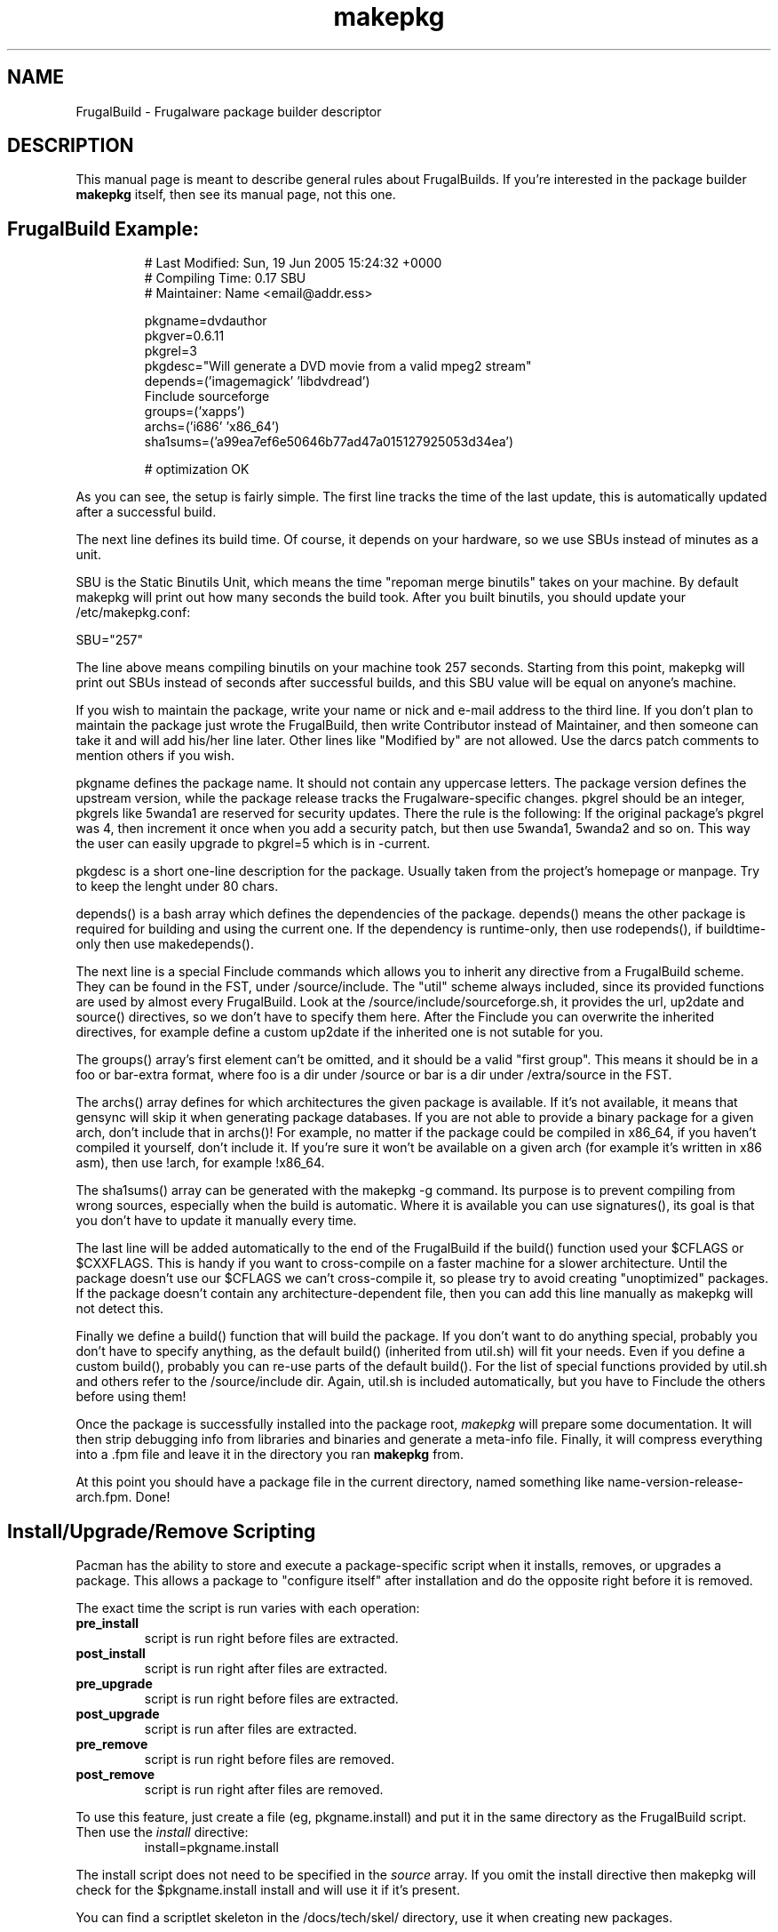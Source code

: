 .TH makepkg 8 "Jane 13, 2006" "Frugalware Developer Manual" ""
.SH NAME
FrugalBuild \- Frugalware package builder descriptor
.SH DESCRIPTION
This manual page is meant to describe general rules about FrugalBuilds. If
you're interested in the package builder \fBmakepkg\fP itself, then see its
manual page, not this one.

.TP
.TP
.SH FrugalBuild Example:
.RS
.nf
# Last Modified: Sun, 19 Jun 2005 15:24:32 +0000
# Compiling Time: 0.17 SBU
# Maintainer: Name <email@addr.ess>

pkgname=dvdauthor
pkgver=0.6.11
pkgrel=3
pkgdesc="Will generate a DVD movie from a valid mpeg2 stream"
depends=('imagemagick' 'libdvdread')
Finclude sourceforge
groups=('xapps')
archs=('i686' 'x86_64')
sha1sums=('a99ea7ef6e50646b77ad47a015127925053d34ea')

# optimization OK
.fi
.RE

As you can see, the setup is fairly simple. The first line tracks the time of
the last update, this is automatically updated after a successful build.

The next line defines its build time. Of course, it depends on your hardware,
so we use SBUs instead of minutes as a unit.

SBU is the Static Binutils Unit, which means the time "repoman merge binutils"
takes on your machine. By default makepkg will print out how many seconds the
build took. After you built binutils, you should update your /etc/makepkg.conf:

SBU="257"

The line above means compiling binutils on your machine took 257 seconds.
Starting from this point, makepkg will print out SBUs instead of seconds after
successful builds, and this SBU value will be equal on anyone's machine.

If you wish to maintain the package, write your name or nick and e-mail
address to the third line. If you don't plan to maintain the package just wrote
the FrugalBuild, then write Contributor instead of Maintainer, and then someone
can take it and will add his/her line later. Other lines like "Modified by" are
not allowed. Use the darcs patch comments to mention others if you wish.

pkgname defines the package name. It should not contain any uppercase letters.
The package version defines the upstream version, while the package release
tracks the Frugalware-specific changes. pkgrel should be an integer, pkgrels
like 5wanda1 are reserved for security updates. There the rule is the
following: If the original package's pkgrel was 4, then increment it once when
you add a security patch, but then use 5wanda1, 5wanda2 and so on. This way
the user can easily upgrade to pkgrel=5 which is in -current.

pkgdesc is a short one-line description for the package. Usually taken from
the project's homepage or manpage. Try to keep the lenght under 80 chars.

depends() is a bash array which defines the dependencies of the package.
depends() means the other package is required for building and using the
current one. If the dependency is runtime-only, then use rodepends(), if
buildtime-only then use makedepends().

The next line is a special Finclude commands which allows you to inherit
any directive from a FrugalBuild scheme. They can be found in the FST,
under /source/include. The "util" scheme always included, since its
provided functions are used by almost every FrugalBuild. Look at the
/source/include/sourceforge.sh, it provides the url, up2date and source()
directives, so we don't have to specify them here. After the Finclude you
can overwrite the inherited directives, for example define a custom up2date
if the inherited one is not sutable for you.

The groups() array's first element can't be omitted, and it should be a
valid "first group". This means it should be in a foo or bar-extra format,
where foo is a dir under /source or bar is a dir under /extra/source in the
FST.

The archs() array defines for which architectures the given package is
available. If it's not available, it means that gensync will skip it when
generating package databases. If you are not able to provide a binary package
for a given arch, don't include that in archs()! For example, no matter if
the package could be compiled in x86_64, if you haven't compiled it yourself,
don't include it. If you're sure it won't be available on a given arch (for
example it's written in x86 asm), then use !arch, for example !x86_64.

The sha1sums() array can be generated with the makepkg -g command. Its purpose
is to prevent compiling from wrong sources, especially when the build is
automatic. Where it is available you can use signatures(), its goal is that
you don't have to update it manually every time.

The last line will be added automatically to the end of the FrugalBuild if the
build() function used your $CFLAGS or $CXXFLAGS. This is handy if you want to
cross-compile on a faster machine for a slower architecture. Until the package
doesn't use our $CFLAGS we can't cross-compile it, so please try to avoid
creating "unoptimized" packages. If the package doesn't contain any
architecture-dependent file, then you can add this line manually as makepkg
will not detect this.

Finally we define a build() function that will build the package. If you don't
want to do anything special, probably you don't have to specify anything, as
the default build() (inherited from util.sh) will fit your needs. Even if you
define a custom build(), probably you can re-use parts of the default build().
For the list of special functions provided by util.sh and others refer to
the /source/include dir. Again, util.sh is included automatically, but you
have to Finclude the others before using them!

Once the package is successfully installed into the package root, \fImakepkg\fP
will prepare some documentation. It will
then strip debugging info from libraries and binaries and generate a meta-info
file.  Finally, it will compress everything into a .fpm file and leave it
in the directory you ran \fBmakepkg\fP from.

At this point you should have a package file in the current directory, named
something like name-version-release-arch.fpm.  Done!

.SH Install/Upgrade/Remove Scripting
Pacman has the ability to store and execute a package-specific script when it
installs, removes, or upgrades a package.  This allows a package to "configure
itself" after installation and do the opposite right before it is removed.

The exact time the script is run varies with each operation:
.TP
.B pre_install
script is run right before files are extracted.

.TP
.B post_install
script is run right after files are extracted.

.TP
.B pre_upgrade
script is run right before files are extracted.

.TP
.B post_upgrade
script is run after files are extracted.

.TP
.B pre_remove
script is run right before files are removed.

.TP
.B post_remove
script is run right after files are removed.

.RE
To use this feature, just create a file (eg, pkgname.install) and put it in
the same directory as the FrugalBuild script.  Then use the \fIinstall\fP directive:
.RS
.nf
install=pkgname.install
.fi
.RE

The install script does not need to be specified in the \fIsource\fP array.
If you omit the install directive then makepkg will check for the
$pkgname.install install and will use it if it's present.

You can find a scriptlet skeleton in the /docs/tech/skel/ directory, use it
when creating new packages.

.SH FrugalBuild Directives
.TP
.B pkgname
The name of the package.  This has be a unix-friendly name as it will be
used in the package filename.

.TP
.B pkgver
This is the version of the software as released from the author (eg, 2.7.1).

.TP
.B pkgrel
This is the release number specific to Frugalware Linux packages.

.TP
.B pkgdesc
This should be a brief description of the package and its functionality.

.TP
.B pkgdesc_localized
Array of the localized package descriptions.

The format is the following:
pkgdesc_localized=('xx_YY foo' 'xx_YY bar')

.TP
.B url
This field contains an optional URL that is associated with the piece of software
being packaged.  This is typically the project's website.

.TP
.B license
Sets the license type (eg, "GPL", "BSD", "NON-FREE").  (\fBNote\fP: This
option is still in development and may change in the future)

.TP
.B install
Specifies a special install script that is to be included in the package.
This file should reside in the same directory as the FrugalBuild, and will be
copied into the package by makepkg.  It does not need to be included in the
\fIsource\fP array.  (eg, install=modutils.install)

.TP
.B up2date
This directive should contain a command that prints the current upstream stable
version of the project. This way we can check for newer version without visiting
manually the project's website (see above).

.TP
.B source \fI(array)\fP 
The \fIsource\fP line is an array of source files required to build the
package.  Source files must reside in the same directory as the FrugalBuild
file, unless they have a fully-qualified URL.  Then if the source file
does not already exist in /var/cache/pacman/src, the file is downloaded
by wget.

.TP
.B md5sums \fI(array)\fP
If this field is present, it should contain an MD5 hash for every source file
specified in the \fIsource\fP array (in the same order).  makepkg will use
this to verify source file integrity during subsequent builds.  To easily
generate md5sums, first build using the FrugalBuild then run
\fBmakepkg -G >>FrugalBuild\fP.  Then you can edit the FrugalBuild and move the
\fImd5sums\fP line from the bottom to an appropriate location.

.TP
.B sha1sums \fI(array)\fP
If this field is present, it should contain an SHA1 hash for every source file
specified in the \fIsource\fP array (in the same order).  makepkg will use
this to verify source file integrity during subsequent builds.  To easily
generate sha1sums, first build using the FrugalBuild then run
\fBmakepkg -g >>FrugalBuild\fP.  Then you can edit the FrugalBuild and move the
\fIsha1sums\fP line from the bottom to an appropriate location.

.TP
.B signatures \fI(array)\fP
If this field is present, it should contain an array of gpg signatures required
to validate the source files. Where there is no signature available just leave
it empty, like:

signatures=(${source[0]}.asc '')

.TP
.B groups \fI(array)\fP
This is an array of symbolic names that represent groups of packages, allowing
you to install multiple packages by requesting a single target.  For example,
one could install all KDE packages by installing the 'kde' group.

.TP
.B archs \fI(array)\fP
This array defines on which architectures the given package is avalibable.
If it's not available, that will mean that gensync will skip it when generating
package databases.

.TP
.B backup \fI(array)\fP 
A space-delimited array of filenames (without a preceding slash). The
\fIbackup\fP line will be propagated to the package meta-info file for
pacman.  This will designate all files listed there to be backed up if this
package is ever removed from a system.  See \fBHANDLING CONFIG FILES\fP in
the \fIpacman\fP manpage for more information.

.TP
.B depends \fI(array)\fP 
An array of packages that this package depends on to build and run.  Packages
in this list should be surrounded with single quotes and contain at least the
package name.  They can also include a version requirement of the form
\fBname<>version\fP, where <> is one of these three comparisons: \fB>=\fP
(greater than equal to), \fB<=\fP (less than or equal to), or \fB=\fP (equal to).
See the FrugalBuild example above for an example of the \fIdepends\fP directive.

.TP
.B makedepends \fI(array)\fP
An array of packages that this package depends on to build (ie, not required
to run).  Packages in this list should follow the same format as \fIdepends\fP.

.TP
.B rodepends \fI(array)\fP
An array of packages that this package depends on to run (ie, not required to
build). Generally \fIrodepends\fP should be avoided in favour of \fIdepends\fP
except where this will create circular dependency chains. (For example building
logrotate doesn't requires to have dcron installed.) Packages in this list
should follow the same format as \fIdepends\fP.

.TP
.B conflicts \fI(array)\fP 
An array of packages that will conflict with this package (ie, they cannot both
be installed at the same time).  This directive follows the same format as
\fIdepends\fP except you cannot specify versions here, only package names.

.TP
.B provides \fI(array)\fP 
An array of "virtual provisions" that this package provides.  This allows a package
to provide dependency names other than it's own package name.  For example, the
kernel-scsi and kernel-ide packages can each provide 'kernel' which allows packages
to simply depend on 'kernel' rather than "kernel-scsi OR kernel-ide OR ..."

.TP
.B replaces \fI(array)\fP 
This is an array of packages that this package should replace, and can be used to handle
renamed/combined packages.  For example, if the kernel package gets renamed
to kernel-ide, then subsequent 'pacman -Syu' calls will not pick up the upgrade, due
to the differing package names.  \fIreplaces\fP handles this.

.TP
.B options \fI(array)\fP
This is an array of various boolean options. The possible values are:
.nf
nodocs     Don't add any documentation automatically (ie. when there'll be
           a separate documentation subpackage).
nostrip    Don't strip binaries/libraries.
force      This is used to force the package to be upgraded by --sysupgrade,
           even if its an older version.
nobuild    If this directive set, gensync will ignore this package, so users
           must build  these packages on their machines, they will not be able
           to install them with pacman -S. Useful for closed-source, but
           freeware programs.
nofakeroot Don't drop privileges after chrooting. Required by some broken
           packages.
scriptlet Don't skip executing scriptlets even if we're in chroot.
.fi

.SH  What is the process of chrooted build ?

First, what is chroot? We currently use fakeroot to prevent build() from
modifying the host system, and we use a prefix or DESTDIR directive to install
everything to a directory and not under to the host system. This is good, but
not enough.

This system lacks of the ability to control the list of installed packages
during the build on the system of a packager, the given compiled package maybe
linked itself to an extra installed library. This way we can't really control
the list of real dependencies. For example if libquicktime is installed from
source on my system, then mplayer or any other program can link itself to that,
and so that depends() will be incorrect. Or if I have the closed source binary
NVidia drivers installed, some programs link tho NVidia's libraries.

Of course there is a sollution to avoid this, to use a real chroot instead of a
simple fakeroot. What is this means? The followings:

When starting the build, a core chroot system is installed under /var/chroot.
(Of course you can change this value under /etc/makepkg.conf.) The core system
contains ~60 packages which are must installed to build any package in
a chrooted environment. These packages (for example gcc, kernel-headers, make)
should not be mentioned in makedepends(). 'pacman -Sg core chroot-core
devel-core' should show you the actial list. (We try to change this list rarely
of course.)

When you start building with makepkg -R, pacman will install these packages to
/var/chroot if necessary. This will produce a fully "clean" Frugalware system,
that consits of base packages only. This /var/chroot is fully separated from
the host system so that this will solve the problems mentioned above.
(Linking to a library installed from source, etc.)

Here comes the fun part. The packages listed in depends() and makedepends() are
installed to this clean (/var/chroot) system. From this point, this chroot is
capable to build the specified package in it without any unnecessary package
installed, fully separated from the host system.

After this the chroot should be cleaned up which means the removal of the
installed depends() and makedepends(). This ensures us not to build from
scratch the core chroot.

This way we can prevent lots of dependency problems and it is even possible to
build packages for a different Frugalware version. This is quite efficent when
building security updates or fixing critical bugs in the -stable tree.

If the build is failed, the working directory will not be deleted, you can find
it under /var/chroot/var/tmp/fst. Later if you want to clean your chroot
(delete the working directory and remove unnecessary packages) you can use 'makepkg -CR'.

To activate building in a chroot, you should run makepkg as root at least with
the -R option.

.SH Package splitting

Package splitting means moving out a list of specifed files to subpackages (like
libmysql out of mysql) and then defining the properties of subpackages. The
\fBsubpkgs()\fP array is to define the pkgnames of the subpackages. From now all
the directives has their subfoo equivalent:
.nf
pkgname -> subpkgs()
pkgdesc -> subdescs()
pkgdesc_localized -> subdescs_localized()
license() -> sublicense()
replaces() -> subreplaces()
groups() -> subgroups()
depends() -> subdepends()
rodepends() -> subrodepends()
removes() -> subremoves()
conflicts() -> subconflicts()
provides() -> subprovides()
backup() -> subbackup()
install -> subinstall()
options -> suboptions()
archs -> subarchs()
.fi

Also note that bash does not support two-dimensional arrays, so when defining the
array of arrays, then quotes are the major separators and spaces are the minor ones.

Simple example:
.nf
Add the followings to your bottom of your FrugalBuild
subpkgs=('foo' 'bar')
subdescs=('desc of foo' 'desc of bar')
subdepends=('foodep1 foodep2' 'bardep1 bardep2')
subgroups=('apps' 'apps')
subarchs=('i686 x86_64' 'i686 x86_64')
.fi

You may define conflicts, replaces and other directives for your subpackages, but
the requirement is only to define these 5 ones.

The second part is to move some files to the - just defined - subpackages. You
should use the Fsplit command for this at the end of your build() function. You
can read more about Fsplit in the fwmakepkg documentation, but here is a short
example:
.nf

Fsplit subpkgname usr/share/

.fi
This will move the /usr/share dir of the package to the "subpkgname" subpackage.

NOTE: never use a trailing slash when defining file patterns, especially if you
use wildcards in it!

Special case: subpkgs in other repos.

The situation is the following: you have a package which is in the frugalware
repo, but you want its subpackage to be in extra. It's a but tricky, but still
possible.

The trick is to create a fake FrugalBuild in the other repo. You could place
it whereever you want, but to use repoman you need to place it under
$fst/extra/source/subpkgs/pkgname, where pkgname is the name of the original
main package.

How to create that fake FrugalBuild?

Copy the original one, but remove everything except the subfoo directives,
pkgver and pkgrel. The next step is to clarify which subpackage have to be
in which repo. This is done by removing the architectures from the subarchs()
array.

Example:
.nf

The old main:

subpkgs=('foo' 'bar')
subarchs=('i686 x86_64' 'i686 x86_64')

The new main:
subpkgs=('foo' 'bar')
subarchs=('i686 x86_64' '')

The new fake:
subpkgs=('foo' 'bar')
subarchs=('' 'i686 x86_64')

.fi
This means that bar is expected to be uploaded to extra, while foo is still in
the frugalware repo. If you move all the subpackages to extra, then of course
you can remove the whole subarchs() array from the main FrugalBuild.

.SH "SEE ALSO"
.BR makepkg (8),
.BR pacman (8)
.SH AUTHOR
.nf
Judd Vinet <jvinet@zeroflux.org>
and the Frugalware developers <frugalware-devel@frugalware.org>
.fi
